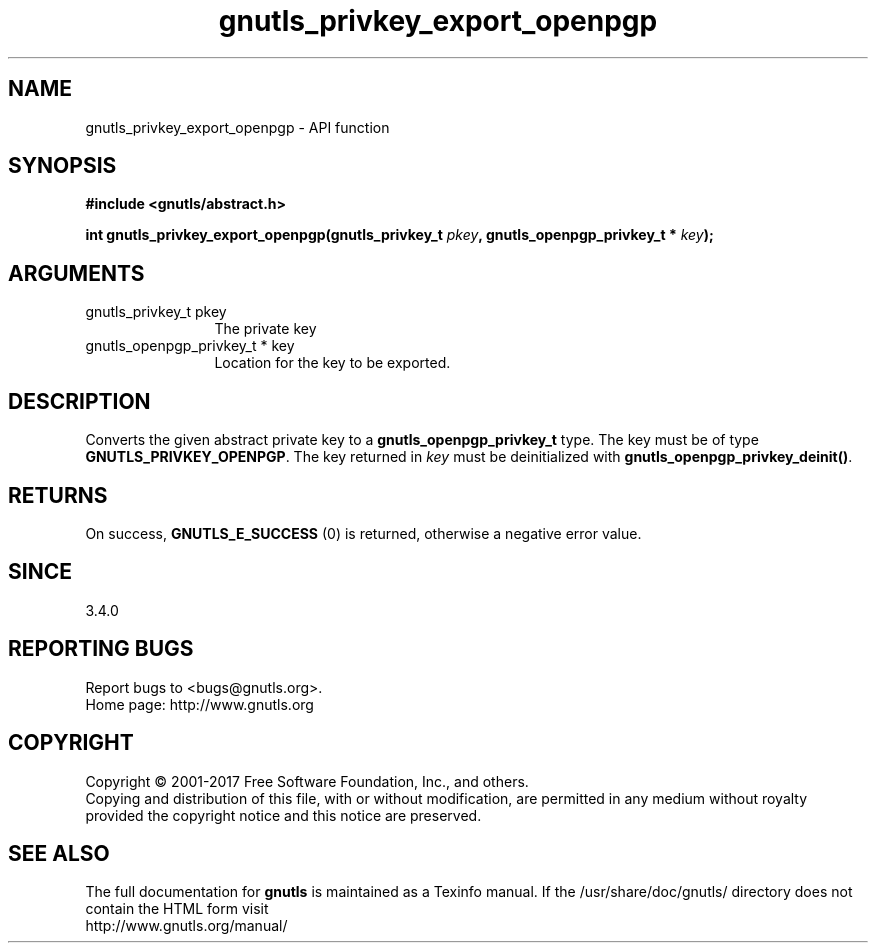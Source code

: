 .\" DO NOT MODIFY THIS FILE!  It was generated by gdoc.
.TH "gnutls_privkey_export_openpgp" 3 "3.5.13" "gnutls" "gnutls"
.SH NAME
gnutls_privkey_export_openpgp \- API function
.SH SYNOPSIS
.B #include <gnutls/abstract.h>
.sp
.BI "int gnutls_privkey_export_openpgp(gnutls_privkey_t " pkey ", gnutls_openpgp_privkey_t * " key ");"
.SH ARGUMENTS
.IP "gnutls_privkey_t pkey" 12
The private key
.IP "gnutls_openpgp_privkey_t * key" 12
Location for the key to be exported.
.SH "DESCRIPTION"
Converts the given abstract private key to a \fBgnutls_openpgp_privkey_t\fP
type. The key must be of type \fBGNUTLS_PRIVKEY_OPENPGP\fP. The key
returned in  \fIkey\fP must be deinitialized with
\fBgnutls_openpgp_privkey_deinit()\fP.
.SH "RETURNS"
On success, \fBGNUTLS_E_SUCCESS\fP (0) is returned, otherwise a
negative error value.
.SH "SINCE"
3.4.0
.SH "REPORTING BUGS"
Report bugs to <bugs@gnutls.org>.
.br
Home page: http://www.gnutls.org

.SH COPYRIGHT
Copyright \(co 2001-2017 Free Software Foundation, Inc., and others.
.br
Copying and distribution of this file, with or without modification,
are permitted in any medium without royalty provided the copyright
notice and this notice are preserved.
.SH "SEE ALSO"
The full documentation for
.B gnutls
is maintained as a Texinfo manual.
If the /usr/share/doc/gnutls/
directory does not contain the HTML form visit
.B
.IP http://www.gnutls.org/manual/
.PP
